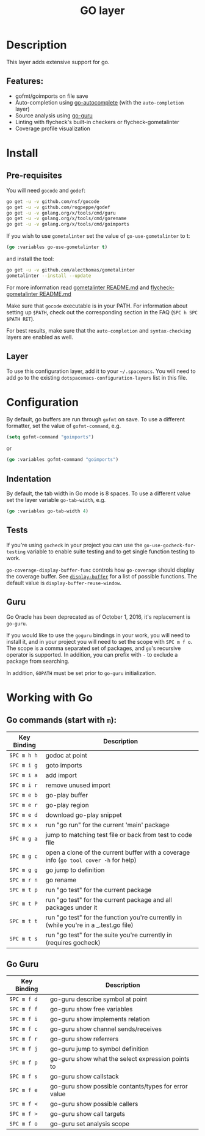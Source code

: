 #+TITLE: GO layer

[[file:img/go.png]]

* Table of Contents                                         :TOC_4_gh:noexport:
 - [[#description][Description]]
   - [[#features][Features:]]
 - [[#install][Install]]
   - [[#pre-requisites][Pre-requisites]]
   - [[#layer][Layer]]
 - [[#configuration][Configuration]]
   - [[#indentation][Indentation]]
   - [[#tests][Tests]]
   - [[#guru][Guru]]
 - [[#working-with-go][Working with Go]]
   - [[#go-commands-start-with-m][Go commands (start with =m=):]]
   - [[#go-guru][Go Guru]]

* Description
This layer adds extensive support for go.

** Features:
- gofmt/goimports on file save
- Auto-completion using [[https://github.com/nsf/gocode/tree/master/emacs][go-autocomplete]] (with the =auto-completion= layer)
- Source analysis using [[https://godoc.org/golang.org/x/tools/cmd/guru][go-guru]]
- Linting with flycheck's built-in checkers or flycheck-gometalinter
- Coverage profile visualization

* Install
** Pre-requisites
You will need =gocode= and =godef=:

#+BEGIN_SRC sh
  go get -u -v github.com/nsf/gocode
  go get -u -v github.com/rogpeppe/godef
  go get -u -v golang.org/x/tools/cmd/guru
  go get -u -v golang.org/x/tools/cmd/gorename
  go get -u -v golang.org/x/tools/cmd/goimports
#+END_SRC

If you wish to use =gometalinter= set the value of =go-use-gometalinter= to t:

#+begin_src emacs-lisp
  (go :variables go-use-gometalinter t)
#+end_src

and install the tool:

#+BEGIN_SRC sh
  go get -u -v github.com/alecthomas/gometalinter
  gometalinter --install --update
#+END_SRC

For more information read [[https://github.com/alecthomas/gometalinter/blob/master/README.md][gometalinter README.md]]
and [[https://github.com/favadi/flycheck-gometalinter/blob/master/README.md][flycheck-gometalinter README.md]]

Make sure that =gocode= executable is in your PATH. For information about
setting up =$PATH=, check out the corresponding section in the FAQ (~SPC h SPC
$PATH RET~).

For best results, make sure that the =auto-completion= and =syntax-checking=
layers are enabled as well.

** Layer
To use this configuration layer, add it to your =~/.spacemacs=. You will need to
add =go= to the existing =dotspacemacs-configuration-layers= list in this
file.

* Configuration

By default, go buffers are run through =gofmt= on save. To use a different
formatter, set the value of =gofmt-command=, e.g.

#+begin_src emacs-lisp
  (setq gofmt-command "goimports")
#+end_src

or

#+begin_src emacs-lisp
  (go :variables gofmt-command "goimports")
#+end_src

** Indentation
By default, the tab width in Go mode is 8 spaces. To use a different value set
the layer variable =go-tab-width=, e.g.

#+begin_src emacs-lisp
  (go :variables go-tab-width 4)
#+end_src

** Tests
If you're using =gocheck= in your project you can use the
=go-use-gocheck-for-testing= variable to enable suite testing and to get single
function testing to work.

=go-coverage-display-buffer-func= controls how =go-coverage= should display
the coverage buffer. See [[https://www.gnu.org/software/emacs/manual/html_node/elisp/Choosing-Window.html][=display-buffer=]] for a list of possible functions.
The default value is =display-buffer-reuse-window=.

** Guru

Go Oracle has been deprecated as of October 1, 2016, it's replacement is =go-guru=.

If you would like to use the =goguru= bindings in your work, you will need to
install it, and in your project you will need to set the scope with ~SPC m f o~.
The scope is a comma separated set of packages, and =go='s recursive operator is
supported. In addition, you can prefix with =-= to exclude a package from
searching.

In addition, =GOPATH= must be set prior to =go-guru= initialization.

* Working with Go
** Go commands (start with =m=):

| Key Binding | Description                                                                           |
|-------------+---------------------------------------------------------------------------------------|
| ~SPC m h h~ | godoc at point                                                                        |
| ~SPC m i g~ | goto imports                                                                          |
| ~SPC m i a~ | add import                                                                            |
| ~SPC m i r~ | remove unused import                                                                  |
| ~SPC m e b~ | go-play buffer                                                                        |
| ~SPC m e r~ | go-play region                                                                        |
| ~SPC m e d~ | download go-play snippet                                                              |
| ~SPC m x x~ | run "go run" for the current 'main' package                                           |
| ~SPC m g a~ | jump to matching test file or back from test to code file                             |
| ~SPC m g c~ | open a clone of the current buffer with a coverage info (=go tool cover -h= for help) |
| ~SPC m g g~ | go jump to definition                                                                 |
| ~SPC m r n~ | go rename                                                                             |
| ~SPC m t p~ | run "go test" for the current package                                                 |
| ~SPC m t P~ | run "go test" for the current package and all packages under it                       |
| ~SPC m t t~ | run "go test" for the function you're currently in (while you're in a _.test.go file) |
| ~SPC m t s~ | run "go test" for the suite you're currently in (requires gocheck)                    |

** Go Guru

| Key Binding | Description                                          |
|-------------+------------------------------------------------------|
| ~SPC m f d~ | go-guru describe symbol at point                     |
| ~SPC m f f~ | go-guru show free variables                          |
| ~SPC m f i~ | go-guru show implements relation                     |
| ~SPC m f c~ | go-guru show channel sends/receives                  |
| ~SPC m f r~ | go-guru show referrers                               |
| ~SPC m f j~ | go-guru jump to symbol definition                    |
| ~SPC m f p~ | go-guru show what the select expression points to    |
| ~SPC m f s~ | go-guru show callstack                               |
| ~SPC m f e~ | go-guru show possible contants/types for error value |
| ~SPC m f <~ | go-guru show possible callers                        |
| ~SPC m f >~ | go-guru show call targets                            |
| ~SPC m f o~ | go-guru set analysis scope                           |
